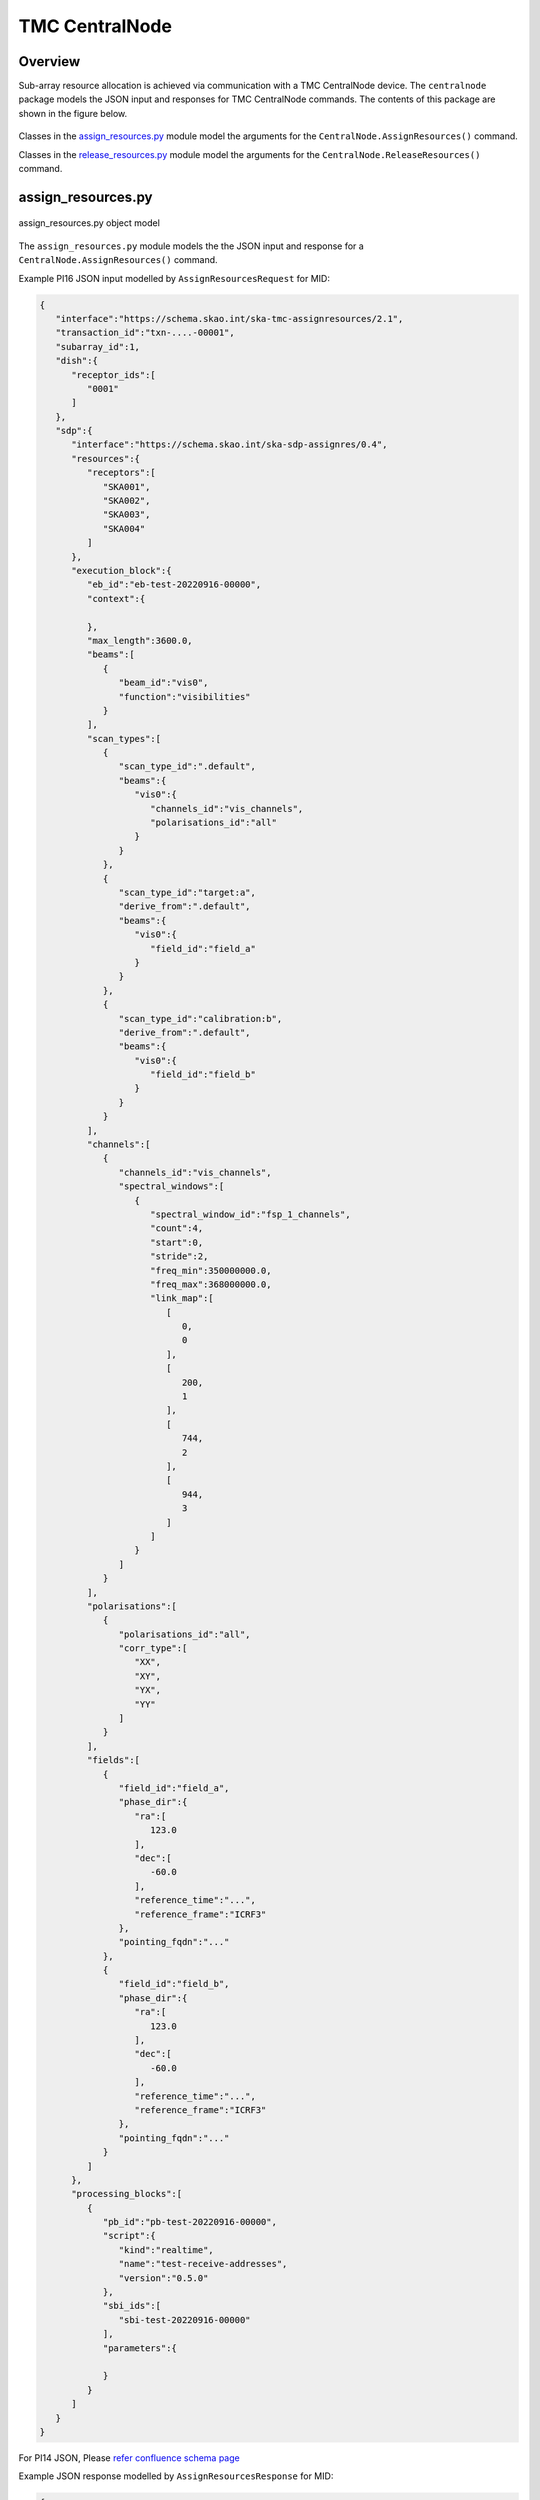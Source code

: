 .. _`CentralNode commands`:

===============
TMC CentralNode
===============

Overview
========

Sub-array resource allocation is achieved via communication with a TMC
CentralNode device. The ``centralnode`` package models the JSON input and
responses for TMC CentralNode commands. The contents of this package are
shown in the figure below.

.. figure:: centralnode.png
   :align: center
   :alt: High-level overview of centralnode package

Classes in the `assign_resources.py`_ module model the arguments for the
``CentralNode.AssignResources()`` command.

Classes in the `release_resources.py`_ module model the arguments for the
``CentralNode.ReleaseResources()`` command.

assign_resources.py
===================

.. figure:: assignresources.png
   :align: center
   :alt: Overview of the assign_resources.py module

   assign_resources.py object model

The ``assign_resources.py`` module models the the JSON input and response
for a ``CentralNode.AssignResources()`` command.

Example PI16 JSON input modelled by ``AssignResourcesRequest`` for MID:

.. code-block:: JSON

    {
       "interface":"https://schema.skao.int/ska-tmc-assignresources/2.1",
       "transaction_id":"txn-....-00001",
       "subarray_id":1,
       "dish":{
          "receptor_ids":[
             "0001"
          ]
       },
       "sdp":{
          "interface":"https://schema.skao.int/ska-sdp-assignres/0.4",
          "resources":{
             "receptors":[
                "SKA001",
                "SKA002",
                "SKA003",
                "SKA004"
             ]
          },
          "execution_block":{
             "eb_id":"eb-test-20220916-00000",
             "context":{

             },
             "max_length":3600.0,
             "beams":[
                {
                   "beam_id":"vis0",
                   "function":"visibilities"
                }
             ],
             "scan_types":[
                {
                   "scan_type_id":".default",
                   "beams":{
                      "vis0":{
                         "channels_id":"vis_channels",
                         "polarisations_id":"all"
                      }
                   }
                },
                {
                   "scan_type_id":"target:a",
                   "derive_from":".default",
                   "beams":{
                      "vis0":{
                         "field_id":"field_a"
                      }
                   }
                },
                {
                   "scan_type_id":"calibration:b",
                   "derive_from":".default",
                   "beams":{
                      "vis0":{
                         "field_id":"field_b"
                      }
                   }
                }
             ],
             "channels":[
                {
                   "channels_id":"vis_channels",
                   "spectral_windows":[
                      {
                         "spectral_window_id":"fsp_1_channels",
                         "count":4,
                         "start":0,
                         "stride":2,
                         "freq_min":350000000.0,
                         "freq_max":368000000.0,
                         "link_map":[
                            [
                               0,
                               0
                            ],
                            [
                               200,
                               1
                            ],
                            [
                               744,
                               2
                            ],
                            [
                               944,
                               3
                            ]
                         ]
                      }
                   ]
                }
             ],
             "polarisations":[
                {
                   "polarisations_id":"all",
                   "corr_type":[
                      "XX",
                      "XY",
                      "YX",
                      "YY"
                   ]
                }
             ],
             "fields":[
                {
                   "field_id":"field_a",
                   "phase_dir":{
                      "ra":[
                         123.0
                      ],
                      "dec":[
                         -60.0
                      ],
                      "reference_time":"...",
                      "reference_frame":"ICRF3"
                   },
                   "pointing_fqdn":"..."
                },
                {
                   "field_id":"field_b",
                   "phase_dir":{
                      "ra":[
                         123.0
                      ],
                      "dec":[
                         -60.0
                      ],
                      "reference_time":"...",
                      "reference_frame":"ICRF3"
                   },
                   "pointing_fqdn":"..."
                }
             ]
          },
          "processing_blocks":[
             {
                "pb_id":"pb-test-20220916-00000",
                "script":{
                   "kind":"realtime",
                   "name":"test-receive-addresses",
                   "version":"0.5.0"
                },
                "sbi_ids":[
                   "sbi-test-20220916-00000"
                ],
                "parameters":{

                }
             }
          ]
       }
    }

For PI14 JSON, Please `refer confluence schema page <https://confluence.skatelescope.org/display/SWSI/Configuration+Schemas>`_

Example JSON response modelled by ``AssignResourcesResponse`` for MID:

.. code-block:: JSON

  {
    "dish": {
      "receptor_ids_allocated": ["0001", "0002"]
    }
  }


Example JSON input modelled by ``AssignResourcesRequest`` for LOW:

.. code-block:: JSON

  {
    "interface": "https://schema.skao.int/ska-low-tmc-assignresources/2.0",
    "subarray_id": 1,
    "mccs": {
        "subarray_beam_ids": [1],
        "station_ids": [[1,2]],
        "channel_blocks": [3]
     }
  }


release_resources.py
====================

.. figure:: releaseresources.png
   :align: center
   :alt: Overview of the release_resources.py module

   release_resources.py object model

The ``release_resources.py`` module models the input JSON for a
``CentralNode.ReleaseResources()`` command.

Example ReleaseResourcesRequest JSON that requests specific dishes be released
from a sub-array:

.. code-block:: JSON

  {
    "interface": "https://schema.skao.int/ska-tmc-releaseresources/2.1",
    "transaction_id": "txn-mvp01-20200325-00001",
    "subarray_id": 1, 
    "receptor_ids": ["0001", "0002"]
  }

Example JSON that requests all sub-array resources be released:

.. code-block:: JSON

  {
    "interface": "https://schema.skao.int/ska-tmc-releaseresources/2.1",
    "transaction_id": "txn-mvp01-20200325-00001",
    "subarray_id": 1,
    "release_all": true
  }

Example JSON that requests all sub-array resources be released for LOW:

.. code-block:: JSON

  {
    "interface": "https://schema.skao.int/ska-low-tmc-releaseresources/3.0",
    "subarray_id": 1,
    "release_all": true,
    "transaction_id": "txn-....-00001"
  }
